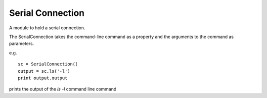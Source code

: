 Serial Connection
=================

A module to hold a serial connection.

The SerialConnection takes the command-line command as a property and
the arguments to the command as parameters.

e.g. ::

    sc = SerialConnection()
    output = sc.ls('-l')
    print output.output

prints the output of the `ls -l` command line command



.. uml::

   LocalConnection <|-- SerialConnection

.. module:: apetools.connections.serialconnection
.. autosummary::
   :toctree: api

   SerialConnection
   SerialConnection.client
   SerialConnection.set_timeout
   SerialConnection._procedure_call

